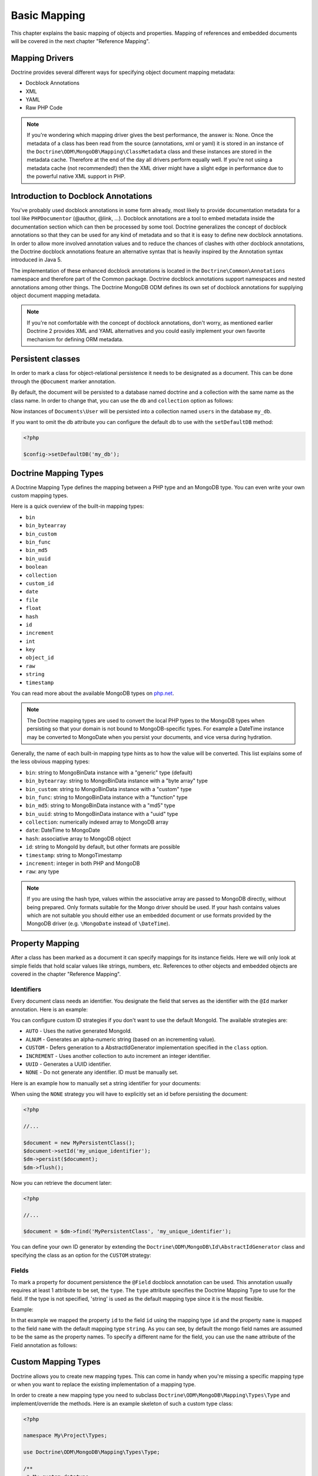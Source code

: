 Basic Mapping
=============

This chapter explains the basic mapping of objects and properties.
Mapping of references and embedded documents will be covered in the
next chapter "Reference Mapping".

Mapping Drivers
---------------

Doctrine provides several different ways for specifying object
document mapping metadata:

-  Docblock Annotations
-  XML
-  YAML
-  Raw PHP Code

.. note::

    If you're wondering which mapping driver gives the best
    performance, the answer is: None. Once the metadata of a class has
    been read from the source (annotations, xml or yaml) it is stored
    in an instance of the
    ``Doctrine\ODM\MongoDB\Mapping\ClassMetadata`` class and these
    instances are stored in the metadata cache. Therefore at the end of
    the day all drivers perform equally well. If you're not using a
    metadata cache (not recommended!) then the XML driver might have a
    slight edge in performance due to the powerful native XML support
    in PHP.

Introduction to Docblock Annotations
------------------------------------

You've probably used docblock annotations in some form already,
most likely to provide documentation metadata for a tool like
``PHPDocumentor`` (@author, @link, ...). Docblock annotations are a
tool to embed metadata inside the documentation section which can
then be processed by some tool. Doctrine generalizes the concept of
docblock annotations so that they can be used for any kind of
metadata and so that it is easy to define new docblock annotations.
In order to allow more involved annotation values and to reduce the
chances of clashes with other docblock annotations, the Doctrine
docblock annotations feature an alternative syntax that is heavily
inspired by the Annotation syntax introduced in Java 5.

The implementation of these enhanced docblock annotations is
located in the ``Doctrine\Common\Annotations`` namespace and
therefore part of the Common package. Doctrine docblock annotations
support namespaces and nested annotations among other things. The
Doctrine MongoDB ODM defines its own set of docblock annotations
for supplying object document mapping metadata.

.. note::

    If you're not comfortable with the concept of docblock
    annotations, don't worry, as mentioned earlier Doctrine 2 provides
    XML and YAML alternatives and you could easily implement your own
    favorite mechanism for defining ORM metadata.

Persistent classes
------------------

In order to mark a class for object-relational persistence it needs
to be designated as a document. This can be done through the
``@Document`` marker annotation.

.. configuration-block::

    .. code-block:: php

        <?php

        namespace Documents;

        /** @Document */
        class User
        {
        }

    .. code-block:: xml

        <?xml version="1.0" encoding="UTF-8"?>
        <doctrine-mongo-mapping xmlns="http://doctrine-project.org/schemas/odm/doctrine-mongo-mapping"
                          xmlns:xsi="http://www.w3.org/2001/XMLSchema-instance"
                          xsi:schemaLocation="http://doctrine-project.org/schemas/odm/doctrine-mongo-mapping
                          http://doctrine-project.org/schemas/odm/doctrine-mongo-mapping.xsd">
            <document name="Documents\User">
            </document>
        </doctrine-mongo-mapping>

    .. code-block:: yaml

        Documents\User:
          type: document

By default, the document will be persisted to a database named
doctrine and a collection with the same name as the class name. In
order to change that, you can use the ``db`` and ``collection``
option as follows:

.. configuration-block::

    .. code-block:: php

        <?php

        namespace Documents;

        /** @Document(db="my_db", collection="users") */
        class User
        {
        }

    .. code-block:: xml

        <?xml version="1.0" encoding="UTF-8"?>
        <doctrine-mongo-mapping xmlns="http://doctrine-project.org/schemas/odm/doctrine-mongo-mapping"
                          xmlns:xsi="http://www.w3.org/2001/XMLSchema-instance"
                          xsi:schemaLocation="http://doctrine-project.org/schemas/odm/doctrine-mongo-mapping
                          http://doctrine-project.org/schemas/odm/doctrine-mongo-mapping.xsd">
            <document name="Documents\User" db="my_db" collection="users">
            </document>
        </doctrine-mongo-mapping>

    .. code-block:: yaml

        Documents\User:
          type: document
          db: my_db
          collection: users

Now instances of ``Documents\User`` will be persisted into a
collection named ``users`` in the database ``my_db``.

If you want to omit the db attribute you can configure the default db
to use with the ``setDefaultDB`` method:

.. code-block:: php

    <?php

    $config->setDefaultDB('my_db');

.. _doctrine_mapping_types:

Doctrine Mapping Types
----------------------

A Doctrine Mapping Type defines the mapping between a PHP type and
an MongoDB type. You can even write your own custom mapping types.

Here is a quick overview of the built-in mapping types:

-  ``bin``
-  ``bin_bytearray``
-  ``bin_custom``
-  ``bin_func``
-  ``bin_md5``
-  ``bin_uuid``
-  ``boolean``
-  ``collection``
-  ``custom_id``
-  ``date``
-  ``file``
-  ``float``
-  ``hash``
-  ``id``
-  ``increment``
-  ``int``
-  ``key``
-  ``object_id``
-  ``raw``
-  ``string``
-  ``timestamp``

You can read more about the available MongoDB types on `php.net <http://us.php.net/manual/en/mongo.types.php>`_.

.. note::

    The Doctrine mapping types are used to convert the local PHP types to the MongoDB types
    when persisting so that your domain is not bound to MongoDB-specific types. For example a
    DateTime instance may be converted to MongoDate when you persist your documents, and vice
    versa during hydration.

Generally, the name of each built-in mapping type hints as to how the value will be converted.
This list explains some of the less obvious mapping types:

-  ``bin``: string to MongoBinData instance with a "generic" type (default)
-  ``bin_bytearray``: string to MongoBinData instance with a "byte array" type
-  ``bin_custom``: string to MongoBinData instance with a "custom" type
-  ``bin_func``: string to MongoBinData instance with a "function" type
-  ``bin_md5``: string to MongoBinData instance with a "md5" type
-  ``bin_uuid``: string to MongoBinData instance with a "uuid" type
-  ``collection``: numerically indexed array to MongoDB array
-  ``date``: DateTime to MongoDate
-  ``hash``: associative array to MongoDB object
-  ``id``: string to MongoId by default, but other formats are possible
-  ``timestamp``: string to MongoTimestamp
-  ``increment``: integer in both PHP and MongoDB
-  ``raw``: any type

.. note::
    
    If you are using the hash type, values within the associative array are 
    passed to MongoDB directly, without being prepared. Only formats suitable for
    the Mongo driver should be used. If your hash contains values which are not 
    suitable you should either use an embedded document or use formats provided
    by the MongoDB driver (e.g. ``\MongoDate`` instead of ``\DateTime``).

Property Mapping
----------------

After a class has been marked as a document it can specify
mappings for its instance fields. Here we will only look at simple
fields that hold scalar values like strings, numbers, etc.
References to other objects and embedded objects are covered in the
chapter "Reference Mapping".

.. _basic_mapping_identifiers:

Identifiers
~~~~~~~~~~~

Every document class needs an identifier. You designate the field
that serves as the identifier with the ``@Id`` marker annotation.
Here is an example:

.. configuration-block::

    .. code-block:: php

        <?php

        namespace Documents;

        /** @Document */
        class User
        {
            /** @Id */
            private $id;
        }

    .. code-block:: xml

        <?xml version="1.0" encoding="UTF-8"?>
        <doctrine-mongo-mapping xmlns="http://doctrine-project.org/schemas/odm/doctrine-mongo-mapping"
                        xmlns:xsi="http://www.w3.org/2001/XMLSchema-instance"
                        xsi:schemaLocation="http://doctrine-project.org/schemas/odm/doctrine-mongo-mapping
                        http://doctrine-project.org/schemas/odm/doctrine-mongo-mapping.xsd">
          <document name="Documents\User">
                <field fieldName="id" id="true" />
          </document>
        </doctrine-mongo-mapping>

    .. code-block:: yaml

        Documents\User:
          fields:
            id:
              type: id
              id: true

You can configure custom ID strategies if you don't want to use the default MongoId.
The available strategies are:

- ``AUTO`` - Uses the native generated MongoId.
- ``ALNUM`` - Generates an alpha-numeric string (based on an incrementing value).
- ``CUSTOM`` - Defers generation to a AbstractIdGenerator implementation specified in the ``class`` option.
- ``INCREMENT`` - Uses another collection to auto increment an integer identifier.
- ``UUID`` - Generates a UUID identifier.
- ``NONE`` - Do not generate any identifier. ID must be manually set.

Here is an example how to manually set a string identifier for your documents:

.. configuration-block::

    .. code-block:: php

        <?php

        /** Document */
        class MyPersistentClass
        {
            /** @Id(strategy="NONE", type="string") */
            private $id;
    
            public function setId($id)
            {
                $this->id = $id;
            }

            //...
        }

    .. code-block:: xml
    
        <doctrine-mongo-mapping xmlns="http://doctrine-project.org/schemas/odm/doctrine-mongo-mapping"
                                xmlns:xsi="http://www.w3.org/2001/XMLSchema-instance"
                                xsi:schemaLocation="http://doctrine-project.org/schemas/odm/doctrine-mongo-mapping
                                                    http://doctrine-project.org/schemas/odm/doctrine-mongo-mapping.xsd">
    
            <document name="MyPersistentClass">
                <field name="id" id="true" strategy="NONE" type="string" />
            </document>
        </doctrine-mongo-mapping>
    
    .. code-block:: yaml

        MyPersistentClass:
          fields:
            id:
              type: string
              id: true
              strategy: NONE

When using the ``NONE`` strategy you will have to explicitly set an id before persisting the document:

.. code-block:: php

    <?php

    //...

    $document = new MyPersistentClass();
    $document->setId('my_unique_identifier');
    $dm->persist($document);
    $dm->flush();

Now you can retrieve the document later:

.. code-block:: php

    <?php

    //...

    $document = $dm->find('MyPersistentClass', 'my_unique_identifier');

You can define your own ID generator by extending the
``Doctrine\ODM\MongoDB\Id\AbstractIdGenerator`` class and specifying the class
as an option for the ``CUSTOM`` strategy:

.. configuration-block::

    .. code-block:: php

        <?php

        /** Document */
        class MyPersistentClass
        {
            /** @Id(strategy="CUSTOM", type="string", options={"class"="Vendor\Specific\Generator"}) */
            private $id;

            public function setId($id)
            {
                $this->id = $id;
            }

            //...
        }

    .. code-block:: xml

        <doctrine-mongo-mapping xmlns="http://doctrine-project.org/schemas/odm/doctrine-mongo-mapping"
                                xmlns:xsi="http://www.w3.org/2001/XMLSchema-instance"
                                xsi:schemaLocation="http://doctrine-project.org/schemas/odm/doctrine-mongo-mapping
                                                    http://doctrine-project.org/schemas/odm/doctrine-mongo-mapping.xsd">

            <document name="MyPersistentClass">
                <field name="id" id="true" strategy="CUSTOM" type="string">
                    <id-generator-option name="class" value="Vendor\Specific\Generator" />
                </field>
            </document>
        </doctrine-mongo-mapping>

    .. code-block:: yaml

        MyPersistentClass:
          fields:
            id:
              id: true
              strategy: CUSTOM
              type: string
              options:
                class: Vendor\Specific\Generator



Fields
~~~~~~

To mark a property for document persistence the ``@Field`` docblock
annotation can be used. This annotation usually requires at least 1
attribute to be set, the ``type``. The ``type`` attribute specifies
the Doctrine Mapping Type to use for the field. If the type is not
specified, 'string' is used as the default mapping type since it is
the most flexible.

Example:

.. configuration-block::

    .. code-block:: php

        <?php

        namespace Documents;

        /** @Document */
        class User
        {
            // ...

            /** @Field(type="string") */
            private $username;
        }

    .. code-block:: xml

        <?xml version="1.0" encoding="UTF-8"?>
        <doctrine-mongo-mapping xmlns="http://doctrine-project.org/schemas/odm/doctrine-mongo-mapping"
                        xmlns:xsi="http://www.w3.org/2001/XMLSchema-instance"
                        xsi:schemaLocation="http://doctrine-project.org/schemas/odm/doctrine-mongo-mapping
                        http://doctrine-project.org/schemas/odm/doctrine-mongo-mapping.xsd">
          <document name="Documents\User">
                <field fieldName="id" id="true" />
                <field fieldName="username" type="string" />
          </document>
        </doctrine-mongo-mapping>

    .. code-block:: yaml

        Documents\User:
          fields:
            id:
              type: id
              id: true
            username:
              type: string

In that example we mapped the property ``id`` to the field ``id``
using the mapping type ``id`` and the property ``name`` is mapped
to the field ``name`` with the default mapping type ``string``. As
you can see, by default the mongo field names are assumed to be the
same as the property names. To specify a different name for the
field, you can use the ``name`` attribute of the Field annotation
as follows:

.. configuration-block::

    .. code-block:: php

        <?php

        /** @Field(name="db_name") */
        private $name;

    .. code-block:: xml

        <field fieldName="name" name="db_name" />

    -- code-block:: yaml

        name:
          name: db_name

Custom Mapping Types
--------------------

Doctrine allows you to create new mapping types. This can come in
handy when you're missing a specific mapping type or when you want
to replace the existing implementation of a mapping type.

In order to create a new mapping type you need to subclass
``Doctrine\ODM\MongoDB\Mapping\Types\Type`` and implement/override
the methods. Here is an example skeleton of such a custom type
class:

.. code-block:: php

    <?php

    namespace My\Project\Types;

    use Doctrine\ODM\MongoDB\Mapping\Types\Type;

    /**
     * My custom datatype.
     */
    class MyType extends Type
    {
        public function convertToPHPValue($value)
        {
            // Note: this function is only called when your custom type is used
            // as an identifier. For other cases, closureToPHP() will be called.
            return new \DateTime('@' . $value->sec);
        }

        public function closureToPHP()
        {
            // Return the string body of a PHP closure that will receive $value
            // and store the result of a conversion in a $return variable
            return '$return = new \DateTime($value);';
        }

        public function convertToDatabaseValue($value)
        {
            // This is called to convert a PHP value to its Mongo equivalent
            return new \MongoDate($value);
        }
    }

Restrictions to keep in mind:

- 
   If the value of the field is *NULL* the method
   ``convertToDatabaseValue()`` is not called.
- 
   The ``UnitOfWork`` never passes values to the database convert
   method that did not change in the request.

When you have implemented the type you still need to let Doctrine
know about it. This can be achieved through the
``Doctrine\ODM\MongoDB\Mapping\Types#registerType($name, $class)``
method.

Here is an example:

.. code-block:: php

    <?php

    // in bootstrapping code
    
    // ...
    
    use Doctrine\ODM\MongoDB\Types\Type;
    
    // ...
    
    // Register my type
    Type::addType('mytype', 'My\Project\Types\MyType');

As can be seen above, when registering the custom types in the
configuration you specify a unique name for the mapping type and
map that to the corresponding fully qualified class name. Now you
can use your new type in your mapping like this:

.. configuration-block::

    .. code-block:: php

        <?php

        class MyPersistentClass
        {
            /** @Field(type="mytype") */
            private $field;
        }

    .. code-block:: xml

        <field fieldName="field" type="mytype" />

    .. code-block:: yaml

        field:
          type: mytype

Multiple Document Types in a Collection
---------------------------------------

You can easily store multiple types of documents in a single collection. This
requires specifying the same collection name, ``discriminatorField``, and
(optionally) ``discriminatorMap`` mapping options for each class that will share
the collection. Here is an example:

.. code-block:: php

    <?php

    /**
     * @Document(collection="my_documents")
     * @DiscriminatorField("type")
     * @DiscriminatorMap({"article"="Article", "album"="Album"})
     */
    class Article
    {
        // ...
    }
    
    /**
     * @Document(collection="my_documents")
     * @DiscriminatorField("type")
     * @DiscriminatorMap({"article"="Article", "album"="Album"})
     */
    class Album
    {
        // ...
    }

All instances of ``Article`` and ``Album`` will be stored in the
``my_documents`` collection. You can query for the documents of a particular
class just like you normally would and the results will automatically be limited
based on the discriminator value for that class.

If you wish to query for multiple types of documents from the collection, you
may pass an array of document class names when creating a query builder:

.. code-block:: php

    <?php

    $query = $dm->createQuery(array('Article', 'Album'));
    $documents = $query->execute();

The above will return a cursor that will allow you to iterate over all
``Article`` and ``Album`` documents in the collections.
